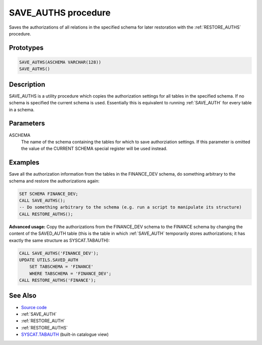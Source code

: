 .. _SAVE_AUTHS:

====================
SAVE_AUTHS procedure
====================

Saves the authorizations of all relations in the specified schema for later restoration with the :ref:`RESTORE_AUTHS` procedure.

Prototypes
==========

.. code-block:: sql

    SAVE_AUTHS(ASCHEMA VARCHAR(128))
    SAVE_AUTHS()


Description
===========

SAVE_AUTHS is a utility procedure which copies the authorization settings for all tables in the specified schema. If no schema is specified the current schema is used. Essentially this is equivalent to running :ref:`SAVE_AUTH` for every table in a schema.

Parameters
==========

ASCHEMA
    The name of the schema containing the tables for which to save authorziation settings. If this parameter is omitted the value of the CURRENT SCHEMA special register will be used instead.

Examples
========

Save all the authorization information from the tables in the FINANCE_DEV schema, do something arbitrary to the schema and restore the authorizations again:

.. code-block:: sql

    SET SCHEMA FINANCE_DEV;
    CALL SAVE_AUTHS();
    -- Do something arbitrary to the schema (e.g. run a script to manipulate its structure)
    CALL RESTORE_AUTHS();


**Advanced usage:** Copy the authorizations from the FINANCE_DEV schema to the FINANCE schema by changing the content of the SAVED_AUTH table (this is the table in which :ref:`SAVE_AUTH` temporarily stores authorizations; it has exactly the same structure as SYSCAT.TABAUTH):

.. code-block:: sql

    CALL SAVE_AUTHS('FINANCE_DEV');
    UPDATE UTILS.SAVED_AUTH
        SET TABSCHEMA = 'FINANCE'
        WHERE TABSCHEMA = 'FINANCE_DEV';
    CALL RESTORE_AUTHS('FINANCE');


See Also
========

* `Source code`_
* :ref:`SAVE_AUTH`
* :ref:`RESTORE_AUTH`
* :ref:`RESTORE_AUTHS`
* `SYSCAT.TABAUTH`_ (built-in catalogue view)

.. _Source code: https://github.com/waveform80/db2utils/blob/master/auth.sql#L1045
.. _SYSCAT.TABAUTH: http://publib.boulder.ibm.com/infocenter/db2luw/v9r7/topic/com.ibm.db2.luw.sql.ref.doc/doc/r0001061.html
